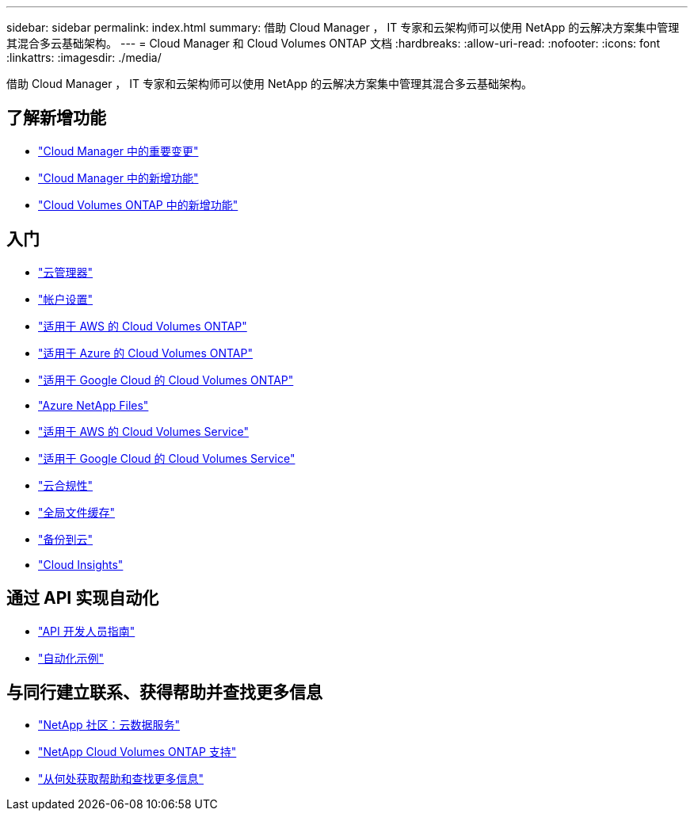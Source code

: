 ---
sidebar: sidebar 
permalink: index.html 
summary: 借助 Cloud Manager ， IT 专家和云架构师可以使用 NetApp 的云解决方案集中管理其混合多云基础架构。 
---
= Cloud Manager 和 Cloud Volumes ONTAP 文档
:hardbreaks:
:allow-uri-read: 
:nofooter: 
:icons: font
:linkattrs: 
:imagesdir: ./media/


借助 Cloud Manager ， IT 专家和云架构师可以使用 NetApp 的云解决方案集中管理其混合多云基础架构。



== 了解新增功能

* link:reference_key_changes.html["Cloud Manager 中的重要变更"]
* link:reference_new_occm.html["Cloud Manager 中的新增功能"]
* https://docs.netapp.com/us-en/cloud-volumes-ontap/reference_new_97.html["Cloud Volumes ONTAP 中的新增功能"^]




== 入门

* link:concept_overview.html["云管理器"]
* link:concept_cloud_central_accounts.html["帐户设置"]
* link:task_getting_started_aws.html["适用于 AWS 的 Cloud Volumes ONTAP"]
* link:task_getting_started_azure.html["适用于 Azure 的 Cloud Volumes ONTAP"]
* link:task_getting_started_gcp.html["适用于 Google Cloud 的 Cloud Volumes ONTAP"]
* link:task_manage_anf.html["Azure NetApp Files"]
* link:task_manage_cvs_aws.html["适用于 AWS 的 Cloud Volumes Service"]
* link:task_manage_cvs_gcp.html["适用于 Google Cloud 的 Cloud Volumes Service"]
* link:task_getting_started_compliance.html["云合规性"]
* link:task_gfc_getting_started.html["全局文件缓存"]
* link:concept_backup_to_cloud.html["备份到云"]
* link:task_getting_started_monitoring.html["Cloud Insights"]




== 通过 API 实现自动化

* link:api.html["API 开发人员指南"^]
* link:reference_infrastructure_as_code.html["自动化示例"]




== 与同行建立联系、获得帮助并查找更多信息

* https://community.netapp.com/t5/Cloud-Data-Services/ct-p/CDS["NetApp 社区：云数据服务"^]
* https://mysupport.netapp.com/GPS/ECMLS2588181.html["NetApp Cloud Volumes ONTAP 支持"^]
* link:reference_additional_info.html["从何处获取帮助和查找更多信息"]

